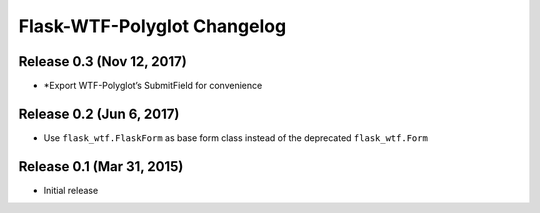 Flask-WTF-Polyglot Changelog
============================


Release 0.3 (Nov 12, 2017)
--------------------------

* *Export WTF-Polyglot’s SubmitField for convenience


Release 0.2 (Jun 6, 2017)
-------------------------

* Use ``flask_wtf.FlaskForm`` as base form class instead of the deprecated
  ``flask_wtf.Form``


Release 0.1 (Mar 31, 2015)
--------------------------

* Initial release
